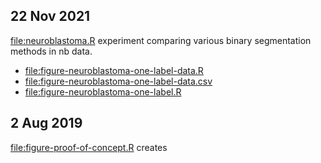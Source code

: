 ** 22 Nov 2021

[[file:neuroblastoma.R]] experiment comparing various binary segmentation
methods in nb data.
- [[file:figure-neuroblastoma-one-label-data.R]]
- [[file:figure-neuroblastoma-one-label-data.csv]]
- [[file:figure-neuroblastoma-one-label.R]]

** 2 Aug 2019

[[file:figure-proof-of-concept.R]] creates

[[file:figure-proof-of-concept.png]]



